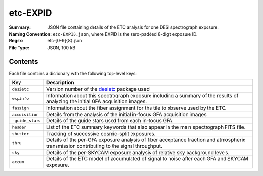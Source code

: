 =========
etc-EXPID
=========

:Summary: JSON file containing details of the ETC analysis for one DESI spectrograph
    exposure.
:Naming Convention: ``etc-EXPID.json``, where EXPID is the zero-padded 8-digit
    exposure ID.
:Regex: etc-[0-9]{8}\.json
:File Type: JSON, 100 kB

Contents
========

Each file contains a dictionary with the following top-level keys:

================ ============================================
Key              Description
================ ============================================
``desietc``      Version number of the desietc_ package used.
``expinfo``      Information about this spectrograph exposure including a summary of the results of analyzing the initial GFA acquisition images.
``fassign``      Information about the fiber assignment for the tile to observe used by the ETC.
``acquisition``  Details from the analysis of the initial in-focus GFA acquisition images.
``-guide_stars`` Details of the guide stars used from each in-focus GFA.
``header``       List of the ETC summary keywords that also appear in the main spectrograph FITS file.
``shutter``      Tracking of successive cosmic-split exposures.
``thru``         Details of the per-GFA exposure analysis of fiber acceptance fraction and atmospheric transmission contributing to the signal throughput.
``sky``          Details of the per-SKYCAM exposure analysis of relative sky background levels.
``accum``        Details of the ETC model of accumulated of signal to noise after each GFA and SKYCAM exposure.
================ ============================================


.. _desietc: https://github.com/desihub/desietc
